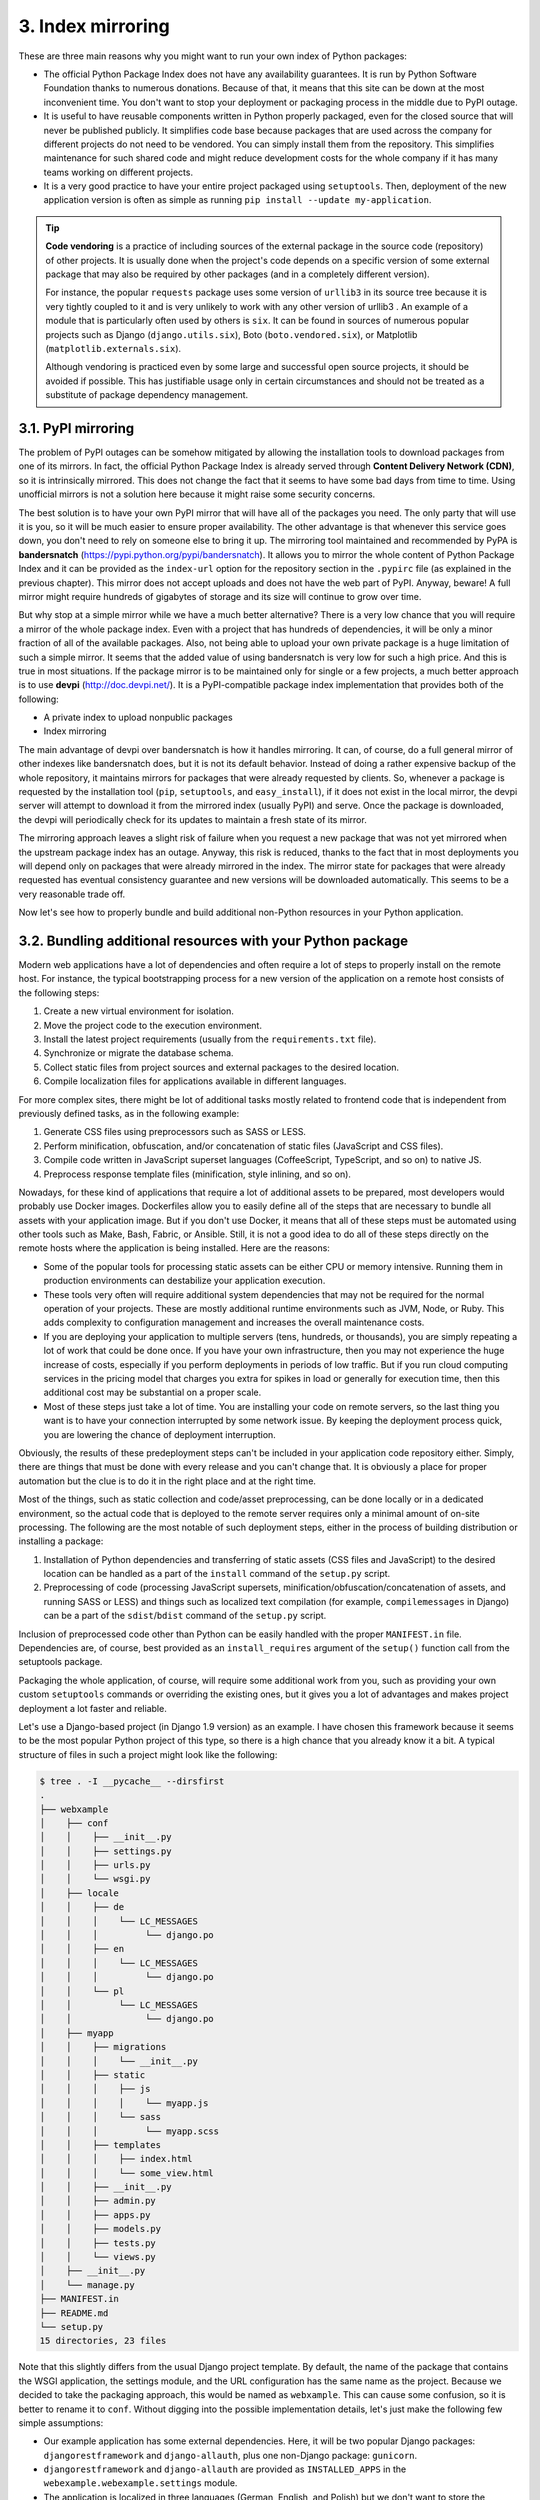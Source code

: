 3. Index mirroring
******************

These are three main reasons why you might want to run your own index of Python
packages:

- The official Python Package Index does not have any availability guarantees. It is run by Python Software Foundation thanks to numerous donations. Because of that, it means that this site can be down at the most inconvenient time. You don't want to stop your deployment or packaging process in the middle due to PyPI outage.
- It is useful to have reusable components written in Python properly packaged, even for the closed source that will never be published publicly. It simplifies code base because packages that are used across the company for different projects do not need to be vendored. You can simply install them from the repository. This simplifies maintenance for such shared code and might reduce development costs for the whole company if it has many teams working on different projects.
- It is a very good practice to have your entire project packaged using ``setuptools``. Then, deployment of the new application version is often as simple as running ``pip install --update my-application``.

.. tip::
    **Code vendoring** is a practice of including sources of the external package
    in the source code (repository) of other projects. It is usually done when
    the project's code depends on a specific version of some external package
    that may also be required by other packages (and in a completely different
    version).

    For instance, the popular ``requests`` package uses some version
    of ``urllib3`` in its source tree because it is very tightly coupled to it and is
    very unlikely to work with any other version of urllib3 . An example of
    a module that is particularly often used by others is ``six``. It can be found
    in sources of numerous popular projects such as Django
    (``django.utils.six``), Boto (``boto.vendored.six``), or Matplotlib
    (``matplotlib.externals.six``).

    Although vendoring is practiced even by some large and successful open
    source projects, it should be avoided if possible. This has justifiable usage
    only in certain circumstances and should not be treated as a substitute of
    package dependency management.

3.1. PyPI mirroring
+++++++++++++++++++

The problem of PyPI outages can be somehow mitigated by allowing the installation tools
to download packages from one of its mirrors. In fact, the official Python Package Index is
already served through **Content Delivery Network (CDN)**, so it is intrinsically mirrored.
This does not change the fact that it seems to have some bad days from time to time. Using
unofficial mirrors is not a solution here because it might raise some security concerns.

The best solution is to have your own PyPI mirror that will have all of the packages you
need. The only party that will use it is you, so it will be much easier to ensure proper
availability. The other advantage is that whenever this service goes down, you don't need
to rely on someone else to bring it up. The mirroring tool maintained and recommended by
PyPA is **bandersnatch**
(`https://pypi.python.org/pypi/bandersnatch <https://pypi.python.org/pypi/bandersnatch>`_). It allows you to
mirror the whole content of Python Package Index and it can be provided as the ``index-url``
option for the repository section in the ``.pypirc`` file (as explained in the previous
chapter). This mirror does not accept uploads and does not have the web part of PyPI.
Anyway, beware! A full mirror might require hundreds of gigabytes of storage and its size
will continue to grow over time.

But why stop at a simple mirror while we have a much better alternative? There is a very
low chance that you will require a mirror of the whole package index. Even with a project
that has hundreds of dependencies, it will be only a minor fraction of all of the available
packages. Also, not being able to upload your own private package is a huge limitation of
such a simple mirror. It seems that the added value of using bandersnatch is very low for
such a high price. And this is true in most situations. If the package mirror is to be
maintained only for single or a few projects, a much better approach is to
use **devpi** (`http://doc.devpi.net/ <http://doc.devpi.net/>`_). It is a PyPI-compatible package index
implementation that provides both of the following:

- A private index to upload nonpublic packages
- Index mirroring

The main advantage of devpi over bandersnatch is how it handles mirroring. It can, of
course, do a full general mirror of other indexes like bandersnatch does, but it is not its
default behavior. Instead of doing a rather expensive backup of the whole repository, it
maintains mirrors for packages that were already requested by clients. So, whenever a
package is requested by the installation tool (``pip``, ``setuptools``, and ``easy_install``), if it
does not exist in the local mirror, the devpi server will attempt to download it from the
mirrored index (usually PyPI) and serve. Once the package is downloaded, the devpi will
periodically check for its updates to maintain a fresh state of its mirror.

The mirroring approach leaves a slight risk of failure when you request a new package that
was not yet mirrored when the upstream package index has an outage. Anyway, this risk is
reduced, thanks to the fact that in most deployments you will depend only on packages
that were already mirrored in the index. The mirror state for packages that were already
requested has eventual consistency guarantee and new versions will be downloaded
automatically. This seems to be a very reasonable trade off.

Now let's see how to properly bundle and build additional non-Python resources in your
Python application.

3.2. Bundling additional resources with your Python package
+++++++++++++++++++++++++++++++++++++++++++++++++++++++++++

Modern web applications have a lot of dependencies and often require a lot of steps to
properly install on the remote host. For instance, the typical bootstrapping process for a
new version of the application on a remote host consists of the following steps:

1. Create a new virtual environment for isolation.
2. Move the project code to the execution environment.
3. Install the latest project requirements (usually from the ``requirements.txt`` file).
4. Synchronize or migrate the database schema.
5. Collect static files from project sources and external packages to the desired location.
6. Compile localization files for applications available in different languages.

For more complex sites, there might be lot of additional tasks mostly related to frontend
code that is independent from previously defined tasks, as in the following example:

1. Generate CSS files using preprocessors such as SASS or LESS.
2. Perform minification, obfuscation, and/or concatenation of static files (JavaScript and CSS files).
3. Compile code written in JavaScript superset languages (CoffeeScript, TypeScript, and so on) to native JS.
4. Preprocess response template files (minification, style inlining, and so on).

Nowadays, for these kind of applications that require a lot of additional assets to be
prepared, most developers would probably use Docker images. Dockerfiles allow you to
easily define all of the steps that are necessary to bundle all assets with your application
image. But if you don't use Docker, it means that all of these steps must be automated using
other tools such as Make, Bash, Fabric, or Ansible. Still, it is not a good idea to do all of
these steps directly on the remote hosts where the application is being installed. Here are
the reasons:

- Some of the popular tools for processing static assets can be either CPU or memory intensive. Running them in production environments can destabilize your application execution.
- These tools very often will require additional system dependencies that may not be required for the normal operation of your projects. These are mostly additional runtime environments such as JVM, Node, or Ruby. This adds complexity to configuration management and increases the overall maintenance costs.
- If you are deploying your application to multiple servers (tens, hundreds, or thousands), you are simply repeating a lot of work that could be done once. If you have your own infrastructure, then you may not experience the huge increase of costs, especially if you perform deployments in periods of low traffic. But if you run cloud computing services in the pricing model that charges you extra for spikes in load or generally for execution time, then this additional cost may be substantial on a proper scale.
- Most of these steps just take a lot of time. You are installing your code on remote servers, so the last thing you want is to have your connection interrupted by some network issue. By keeping the deployment process quick, you are lowering the chance of deployment interruption.

Obviously, the results of these predeployment steps can't be included in your application
code repository either. Simply, there are things that must be done with every release and
you can't change that. It is obviously a place for proper automation but the clue is to do it in
the right place and at the right time.

Most of the things, such as static collection and code/asset preprocessing, can be done
locally or in a dedicated environment, so the actual code that is deployed to the remote
server requires only a minimal amount of on-site processing. The following are the most
notable of such deployment steps, either in the process of building distribution or installing
a package:

1. Installation of Python dependencies and transferring of static assets (CSS files and JavaScript) to the desired location can be handled as a part of the ``install`` command of the ``setup.py`` script.
2. Preprocessing of code (processing JavaScript supersets, minification/obfuscation/concatenation of assets, and running SASS or LESS) and things such as localized text compilation (for example, ``compilemessages`` in Django) can be a part of the ``sdist``/``bdist`` command of the ``setup.py`` script.

Inclusion of preprocessed code other than Python can be easily handled with the
proper ``MANIFEST.in`` file. Dependencies are, of course, best provided as
an ``install_requires`` argument of the ``setup()`` function call from
the setuptools package.

Packaging the whole application, of course, will require some additional work from you,
such as providing your own custom ``setuptools`` commands or overriding the existing
ones, but it gives you a lot of advantages and makes project deployment a lot faster and
reliable.

Let's use a Django-based project (in Django 1.9 version) as an example. I have chosen this
framework because it seems to be the most popular Python project of this type, so there is a
high chance that you already know it a bit. A typical structure of files in such a project
might look like the following:

.. code-block:: bash

    $ tree . -I __pycache__ --dirsfirst
    .
    ├── webxample
    │    ├── conf
    │    │    ├── __init__.py
    │    │    ├── settings.py
    │    │    ├── urls.py
    │    │    └── wsgi.py
    │    ├── locale
    │    │    ├── de
    │    │    │    └── LC_MESSAGES
    │    │    │         └── django.po
    │    │    ├── en
    │    │    │    └── LC_MESSAGES
    │    │    │         └── django.po
    │    │    └── pl
    │    │         └── LC_MESSAGES
    │    │              └── django.po
    │    ├── myapp
    │    │    ├── migrations
    │    │    │    └── __init__.py
    │    │    ├── static
    │    │    │    ├── js
    │    │    │    │    └── myapp.js
    │    │    │    └── sass
    │    │    │         └── myapp.scss
    │    │    ├── templates
    │    │    │    ├── index.html
    │    │    │    └── some_view.html
    │    │    ├── __init__.py
    │    │    ├── admin.py
    │    │    ├── apps.py
    │    │    ├── models.py
    │    │    ├── tests.py
    │    │    └── views.py
    │    ├── __init__.py
    │    └── manage.py
    ├── MANIFEST.in
    ├── README.md
    └── setup.py
    15 directories, 23 files

Note that this slightly differs from the usual Django project template. By default, the name
of the package that contains the WSGI application, the settings module, and the URL
configuration has the same name as the project. Because we decided to take the packaging
approach, this would be named as ``webxample``. This can cause some confusion, so it is
better to rename it to ``conf``. Without digging into the possible implementation details, let's
just make the following few simple assumptions:

- Our example application has some external dependencies. Here, it will be two popular Django packages: ``djangorestframework`` and ``django-allauth``, plus one non-Django package: ``gunicorn``.
- ``djangorestframework`` and ``django-allauth`` are provided as ``INSTALLED_APPS`` in the ``webexample.webexample.settings`` module.
- The application is localized in three languages (German, English, and Polish) but we don't want to store the compiled ``gettext`` messages in the repository.
- We are tired of vanilla CSS syntax, so we decided to use a more powerful SCSS language that we translate into CSS using SASS.

Knowing the structure of the project, we can write our ``setup.py`` script in a way that
makes ``setuptools`` handle the following:

- Compilation of SCSS files under ``webxample/myapp/static/scss``
- Compilation of ``gettext`` messages under ``webexample/locale`` from ``.po`` to ``.mo`` format
- Installation of the requirements
- A new script that provides an entry point to the package, so we will have the custom command instead of the ``manage.py`` script

We have a bit of luck here: Python binding for ``libsass``, a C/C++ port of the SASS engine,
provides some integration with ``setuptools`` and ``distutils``. With only a little
configuration, it provides a custom setup.py command for running the SASS compilation.
This is shown in the following code:

.. code-block:: python

    from setuptools import setup
    setup(
        name='webxample',
        setup_requires=['libsass == 0.6.0'],
        sass_manifests={
        'webxample.myapp': ('static/sass', 'static/css')
        }
    )

So, instead of running the ``sass`` command manually or executing a subprocess in
the ``setup.py`` script, we can type python ``setup.py build_scss`` and have our SCSS files
compiled to CSS. This is still not enough. It makes our life a bit easier but we want the
whole distribution fully automated so there is only one step for creating new releases. To
achieve this goal, we are forced to override some of the existing ``setuptools`` distribution
commands.

The example ``setup.py`` file that handles some of the project preparation steps through
packaging might look like this:

.. code-block:: python

    import os
    from setuptools import setup
    from setuptools import find_packages
    from distutils.cmd import Command
    from distutils.command.build import build as _build

    try:
        from django.core.management.commands.compilemessages \
        import Command as CompileCommand
    except ImportError:
        # note: during installation django may not be available
        CompileCommand = None
        # this environment is requires


    os.environ.setdefault(
        "DJANGO_SETTINGS_MODULE", "webxample.conf.settings"
    )


    class build_messages(Command):
        """ Custom command for building gettext messages in Django """
        description = """compile gettext messages"""
        user_options = []

        def initialize_options(self):
            pass

        def finalize_options(self):
            pass

        def run(self):
            if CompileCommand:
                CompileCommand().handle(
                    verbosity=2, locales=[], exclude=[]
                )
            else:
                raise RuntimeError("could not build translations")


    class build(_build):
        """ Overridden build command that adds additional build steps """
        sub_commands = [
            ('build_messages', None),
            ('build_sass', None),
        ] + _build.sub_commands

        setup(
            name='webxample',
            setup_requires=[
                'libsass == 0.6.0',
                'django == 1.9.2'
            ],
            install_requires=[
                'django == 1.9.2',
                'gunicorn == 19.4.5',
                'djangorestframework == 3.3.2',
                'django-allauth == 0.24.1'
            ],
            packages=find_packages('.'),
            sass_manifests={
            '   webxample.myapp': ('static/sass', 'static/css')
            },
            cmdclass={
                'build_messages': build_messages,
                'build': build
            },
            entry_points={
                'console_scripts': {
                    'webxample = webxample.manage:main'
                }
            }
        )

With such an implementation, we can build all assets and create the source distribution of a
package for the ``webxample`` project using the following single Terminal command:

.. code-block:: bash

    $ python setup.py build sdist

If you already have your own package index (created with devpi), you can add
the ``install`` subcommand or use ``twine`` so this package will be available for installation
with ``pip`` in your organization. If we look into a structure of source distribution created
with our ``setup.py`` script, we can see that it contains the following
compiled ``gettext`` messages and CSS style sheets generated from SCSS files:

.. code-block:: bash

    $ tar -xvzf dist/webxample-0.0.0.tar.gz 2> /dev/null
    $ tree webxample-0.0.0/ -I __pycache__ --dirsfirst
    webxample-0.0.0/
    ├── webxample
    │    ├── conf
    │    │    ├── __init__.py
    │    │    ├── settings.py
    │    │    ├── urls.py
    │    │    └── wsgi.py
    │    ├── locale
    │    │    ├── de
    │    │    │    └── LC_MESSAGES
    │    │    │         ├── django.mo
    │    │    │         └── django.po
    │    │    ├── en
    │    │    │    └── LC_MESSAGES
    │    │    │         ├── django.mo
    │    │    │         └── django.po
    │    │    └── pl
    │    │         └── LC_MESSAGES
    │    │              ├── django.mo
    │    │              └── django.po
    │    ├── myapp
    │    │    ├── migrations
    │    │    │    └── __init__.py
    │    │    ├── static
    │    │    │    ├── js
    │    │    │    │    └── myapp.js
    │    │    │    └── sass
    │    │    │         └── myapp.scss.css
    │    │    ├── templates
    │    │    │    ├── index.html
    │    │    │    └── some_view.html
    │    │    ├── __init__.py
    │    │    ├── admin.py
    │    │    ├── apps.py
    │    │    ├── models.py
    │    │    ├── tests.py
    │    │    └── views.py
    │    ├── __init__.py
    │    └── manage.py
    ├── webxample.egg-info
    │    ├── PKG-INFO
    │    ├── SOURCES.txt
    │    ├── dependency_links.txt
    │    ├── requires.txt
    │    └── top_level.txt
    ├── MANIFEST.in
    ├── README.md
    └── setup.py
    16 directories, 33 files

The additional benefit of using this approach is that we were able to provide our own entry
point for the project in place of Django's default ``manage.py`` script. Now, we can run any
Django management command using this entry point, for instance:

.. code-block:: bash

    $ webxample migrate
    $ webxample collectstatic
    $ webxample runserver

This required a little change in the ``manage.py`` script for compatibility with
the ``entry_points`` argument in ``setup()``, so the main part of its code is wrapped with
the ``main()`` function call. This is shown in the following code:

.. code-block:: python

    #!/usr/bin/env python3
    import os
    import sys


    def main():
        os.environ.setdefault(
            "DJANGO_SETTINGS_MODULE", "webxample.conf.settings"
        )

        from django.core.management import execute_from_command_line
        execute_from_command_line(sys.argv)

    if __name__ == "__main__":
        main()

Unfortunately, a lot of frameworks (including Django) are not designed with the idea of
packaging your projects that way in mind. It means that, depending on the advancement of
your application, converting it to a package may require a lot of changes. In Django, this
often means rewriting many of the implicit imports and updating a lot of configuration
variables in your settings file.

The other problem here is consistency of releases created using Python packaging. If
different team members are authorized to create application distribution, it is crucial that
this process takes place in the same replicable environment. Especially when you do a lot of
asset preprocessing, it is possible that the package created in two different environments
will not look the same, even if it is created from the same code base. This may be due to
different versions of tools used during the build process. The best practice is to move the
distribution responsibility to some continuous integration/delivery system such as Jenkins,
Buildbot, Travis CI, or similar. The additional advantage is that you can assert that the
package passes all of the required tests before going to distribution. You can even make the
automated deployment as a part of such a continuous delivery system.

Mind that although distributing your code as Python packages using ``setuptools`` might
seem elegant, it is actually not simple and effortless. It has potential to greatly simplify your
deployments and so it is definitely worth trying but it comes with the cost of increased
complexity. If your preprocessing pipeline for your application grows too complex, you
should definitely consider building Docker images and deploying your application as
containers.

Deployment with Docker requires some additional setup and orchestration but in the long
term saves a lot of time and resources that are otherwise required to maintain repeatable
build environments and complex preprocessing pipelines.
